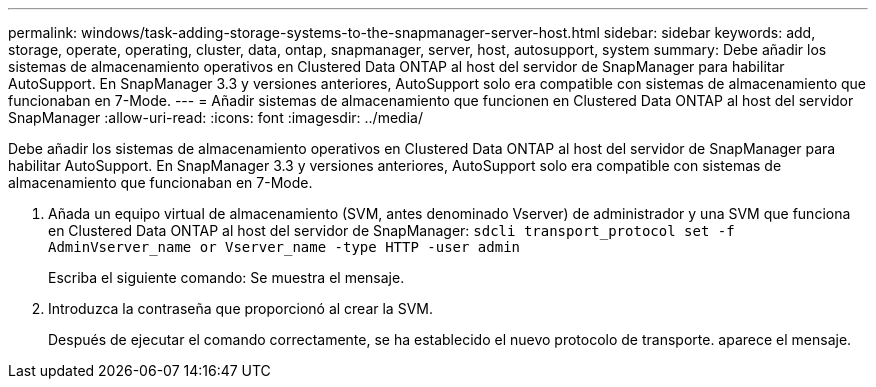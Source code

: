 ---
permalink: windows/task-adding-storage-systems-to-the-snapmanager-server-host.html 
sidebar: sidebar 
keywords: add, storage, operate, operating, cluster, data, ontap, snapmanager, server, host, autosupport, system 
summary: Debe añadir los sistemas de almacenamiento operativos en Clustered Data ONTAP al host del servidor de SnapManager para habilitar AutoSupport. En SnapManager 3.3 y versiones anteriores, AutoSupport solo era compatible con sistemas de almacenamiento que funcionaban en 7-Mode. 
---
= Añadir sistemas de almacenamiento que funcionen en Clustered Data ONTAP al host del servidor SnapManager
:allow-uri-read: 
:icons: font
:imagesdir: ../media/


[role="lead"]
Debe añadir los sistemas de almacenamiento operativos en Clustered Data ONTAP al host del servidor de SnapManager para habilitar AutoSupport. En SnapManager 3.3 y versiones anteriores, AutoSupport solo era compatible con sistemas de almacenamiento que funcionaban en 7-Mode.

. Añada un equipo virtual de almacenamiento (SVM, antes denominado Vserver) de administrador y una SVM que funciona en Clustered Data ONTAP al host del servidor de SnapManager: `sdcli transport_protocol set -f AdminVserver_name or Vserver_name -type HTTP -user admin`
+
Escriba el siguiente comando: Se muestra el mensaje.

. Introduzca la contraseña que proporcionó al crear la SVM.
+
Después de ejecutar el comando correctamente, se ha establecido el nuevo protocolo de transporte. aparece el mensaje.


